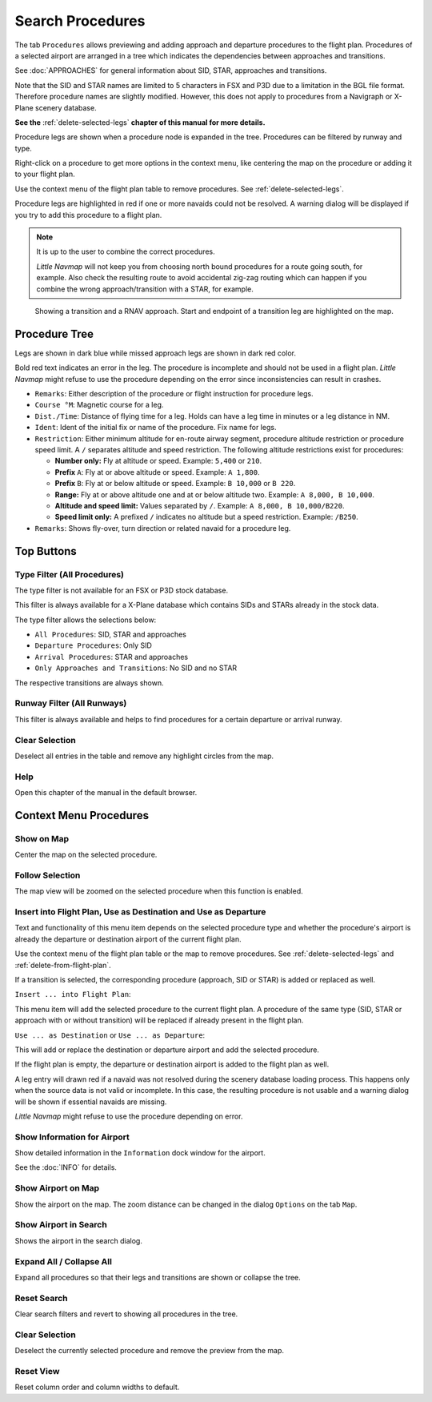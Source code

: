 |Search| Search Procedures
----------------------------------------

The tab ``Procedures`` allows previewing and adding approach and
departure procedures to the flight plan. Procedures of a selected
airport are arranged in a tree which indicates the dependencies between
approaches and transitions.

See :doc:`APPROACHES` for general information about SID,
STAR, approaches and transitions.

Note that the SID and STAR names are limited to 5 characters in FSX and
P3D due to a limitation in the BGL file format. Therefore procedure
names are slightly modified. However, this does not apply to procedures
from a Navigraph or X-Plane scenery database.

**See the** :ref:`delete-selected-legs` **chapter of this manual for more details.**

Procedure legs are shown when a procedure node is expanded in the tree.
Procedures can be filtered by runway and type.

Right-click on a procedure to get more options in the context menu, like
centering the map on the procedure or adding it to your flight plan.

Use the context menu of the flight plan table to remove procedures. See :ref:`delete-selected-legs`.

Procedure legs are highlighted in red if one or more navaids could not
be resolved. A warning dialog will be displayed if you try to add this
procedure to a flight plan.

.. note::

    It is up to the user to combine the correct procedures.

    *Little Navmap* will not keep you from choosing north bound procedures for a route going south, for example.
    Also check the resulting route to avoid accidental zig-zag routing which can happen if you combine the wrong
    approach/transition with a STAR, for example.


.. figure:: ../images/proceduresearch.jpg

       Showing a transition and a RNAV approach. Start and
       endpoint of a transition leg are highlighted on the map.

Procedure Tree
~~~~~~~~~~~~~~

Legs are shown in dark blue while missed approach legs are shown in dark
red color.

Bold red text indicates an error in the leg. The procedure is incomplete
and should not be used in a flight plan. *Little Navmap* might refuse to use the procedure depending on the error since inconsistencies can result in crashes.

-  ``Remarks``: Either description of the procedure or flight
   instruction for procedure legs.
-  ``Course °M``: Magnetic course for a leg.
-  ``Dist./Time``: Distance of flying time for a leg. Holds can have a
   leg time in minutes or a leg distance in NM.
-  ``Ident``: Ident of the initial fix or name of the procedure. Fix
   name for legs.
-  ``Restriction``: Either minimum altitude for en-route airway segment,
   procedure altitude restriction or procedure speed limit. A ``/``
   separates altitude and speed restriction. The following altitude
   restrictions exist for procedures:

   -  **Number only:** Fly at altitude or speed. Example: ``5,400`` or
      ``210``.
   -  **Prefix** ``A``: Fly at or above altitude or speed. Example:
      ``A 1,800``.
   -  **Prefix** ``B``: Fly at or below altitude or speed. Example:
      ``B 10,000`` or ``B 220``.
   -  **Range:** Fly at or above altitude one and at or below altitude
      two. Example: ``A 8,000, B 10,000``.
   -  **Altitude and speed limit:** Values separated by ``/``. Example:
      ``A 8,000, B 10,000/B220``.
   -  **Speed limit only:** A prefixed ``/`` indicates no altitude but a
      speed restriction. Example: ``/B250``.

-  ``Remarks``: Shows fly-over, turn direction or related navaid for a
   procedure leg.

Top Buttons
~~~~~~~~~~~

.. _procedure-filter-type:

Type Filter (All Procedures)
^^^^^^^^^^^^^^^^^^^^^^^^^^^^

The type filter is not available for an FSX or P3D stock database.

This filter is always available for a X-Plane database which contains
SIDs and STARs already in the stock data.

The type filter allows the selections below:

-  ``All Procedures``: SID, STAR and approaches
-  ``Departure Procedures``: Only SID
-  ``Arrival Procedures``: STAR and approaches
-  ``Only Approaches and Transitions``: No SID and no STAR

The respective transitions are always shown.

.. _procedure-filter-runway:

Runway Filter (All Runways)
^^^^^^^^^^^^^^^^^^^^^^^^^^^

This filter is always available and helps to find procedures for a
certain departure or arrival runway.

.. _clear-selection-button-procs:

|Clear Selection| Clear Selection
^^^^^^^^^^^^^^^^^^^^^^^^^^^^^^^^^

Deselect all entries in the table and remove any highlight circles from
the map.

.. _help-procs:

|Help| Help
^^^^^^^^^^^

Open this chapter of the manual in the default browser.

.. _procedure-context-menu:

Context Menu Procedures
~~~~~~~~~~~~~~~~~~~~~~~~~~~

.. _procedure-show-on-map:

|Show on Map| Show on Map
^^^^^^^^^^^^^^^^^^^^^^^^^

Center the map on the selected procedure.

Follow Selection
^^^^^^^^^^^^^^^^

The map view will be zoomed on the selected procedure when this function
is enabled.

.. _procedure-insert:

|Insert into Flight Plan / Use as Destination / Use as Departure| Insert into Flight Plan, Use as Destination and Use as Departure
^^^^^^^^^^^^^^^^^^^^^^^^^^^^^^^^^^^^^^^^^^^^^^^^^^^^^^^^^^^^^^^^^^^^^^^^^^^^^^^^^^^^^^^^^^^^^^^^^^^^^^^^^^^^^^^^^^^^^^^^^^^^^^^^^^^^

Text and functionality of this menu item depends on the selected
procedure type and whether the procedure's airport is already the
departure or destination airport of the current flight plan.

Use the context menu of the flight plan table or the map to remove procedures. See
:ref:`delete-selected-legs` and :ref:`delete-from-flight-plan`.

If a transition is selected, the corresponding procedure (approach, SID
or STAR) is added or replaced as well.

``Insert ... into Flight Plan``:

This menu item will add the selected procedure to the current flight
plan. A procedure of the same type (SID, STAR or approach with or
without transition) will be replaced if already present in the flight
plan.

``Use ... as Destination`` or ``Use ... as Departure``:

This will add or replace the destination or departure airport and add
the selected procedure.

If the flight plan is empty, the departure or destination airport is
added to the flight plan as well.

A leg entry will drawn red if a navaid was not resolved during the
scenery database loading process. This happens only when the source data
is not valid or incomplete. In this case, the resulting procedure is not
usable and a warning dialog will be shown if essential navaids are
missing.

*Little Navmap* might refuse to use the procedure depending on error.


.. _show-information-procs:

|Show Information for Airport| Show Information for Airport
^^^^^^^^^^^^^^^^^^^^^^^^^^^^^^^^^^^^^^^^^^^^^^^^^^^^^^^^^^^

Show detailed information in the ``Information`` dock window for the
airport.

See the :doc:`INFO`
for details.

.. _show-on-map-procs:

|Show Airport on Map| Show Airport on Map
^^^^^^^^^^^^^^^^^^^^^^^^^^^^^^^^^^^^^^^^^

Show the airport on the map. The zoom distance can be changed in the
dialog ``Options`` on the tab ``Map``.

.. _show-in-search-procs:

|Show Airport in Search| Show Airport in Search
^^^^^^^^^^^^^^^^^^^^^^^^^^^^^^^^^^^^^^^^^^^^^^^

Shows the airport in the search dialog.

Expand All / Collapse All
^^^^^^^^^^^^^^^^^^^^^^^^^

Expand all procedures so that their legs and transitions are shown or
collapse the tree.

.. _reset-search-procs:

|Reset Search| Reset Search
^^^^^^^^^^^^^^^^^^^^^^^^^^^

Clear search filters and revert to showing all procedures in the tree.

.. _clear-selection-procs:

|Clear Selection| Clear Selection
^^^^^^^^^^^^^^^^^^^^^^^^^^^^^^^^^

Deselect the currently selected procedure and remove the preview from
the map.

.. _reset-view-procs:

|Reset View| Reset View
^^^^^^^^^^^^^^^^^^^^^^^

Reset column order and column widths to default.

.. |Search| image:: ../images/icon_searchdock.png
.. |Clear Selection| image:: ../images/icon_clearselection.png
.. |Help| image:: ../images/icon_help.png
.. |Show on Map| image:: ../images/icon_showonmap.png
.. |Insert into Flight Plan / Use as Destination / Use as Departure| image:: ../images/icon_routeadd.png
.. |Show Information for Airport| image:: ../images/icon_globals.png
.. |Show Airport on Map| image:: ../images/icon_showonmap.png
.. |Show Airport in Search| image:: ../images/icon_search.png
.. |Reset Search| image:: ../images/icon_clear.png
.. |Reset View| image:: ../images/icon_cleartable.png

